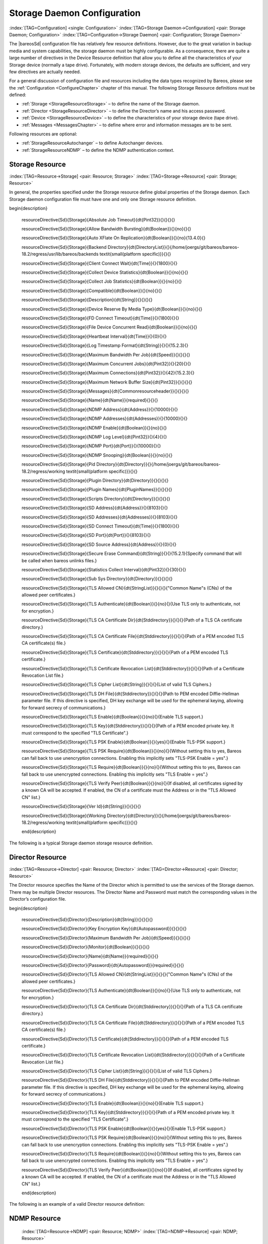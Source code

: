 .. ATTENTION do not edit this file manually.
   It was automatically converted from the corresponding .tex file

.. _StoredConfChapter:

Storage Daemon Configuration
============================

:index:`[TAG=Configuration] <single: Configuration>` :index:`[TAG=Storage Daemon->Configuration] <pair: Storage Daemon; Configuration>` :index:`[TAG=Configuration->Storage Daemon] <pair: Configuration; Storage Daemon>`

The |bareosSd| configuration file has relatively few resource definitions. However, due to the great variation in backup media and system capabilities, the storage daemon must be highly configurable. As a consequence, there are quite a large number of directives in the Device Resource definition that allow you to define all the characteristics of your Storage device (normally a tape drive). Fortunately, with modern storage devices, the defaults are sufficient, and very few directives
are actually needed.

For a general discussion of configuration file and resources including the data types recognized by Bareos, please see the :ref:`Configuration <ConfigureChapter>` chapter of this manual. The following Storage Resource definitions must be defined:

-  :ref:`Storage <StorageResourceStorage>` – to define the name of the Storage daemon.

-  :ref:`Director <StorageResourceDirector>` – to define the Director’s name and his access password.

-  :ref:`Device <StorageResourceDevice>` – to define the characteristics of your storage device (tape drive).

-  :ref:`Messages <MessagesChapter>` – to define where error and information messages are to be sent.

Following resources are optional:

-  :ref:`StorageResourceAutochanger` – to define Autochanger devices.

-  :ref:`StorageResourceNDMP` – to define the NDMP authentication context.

.. _StorageResourceStorage:

Storage Resource
----------------

:index:`[TAG=Resource->Storage] <pair: Resource; Storage>` :index:`[TAG=Storage->Resource] <pair: Storage; Resource>`

In general, the properties specified under the Storage resource define global properties of the Storage daemon. Each Storage daemon configuration file must have one and only one Storage resource definition.

============================================================================================================================ ============================================================================================================================ ============================================================================================================================ ============================================================================================================================
:strong:`:strong:`configuration directive name                                                    ``  :strong:`:strong:`type of data                                                                    ``  :strong:`:strong:`default value                                                                   ``  :strong:`:strong:`remark                                                                          `` 
============================================================================================================================ ============================================================================================================================ ============================================================================================================================ ============================================================================================================================
.. raw:: latex                                                                                                               = :strong:`Pint32`                                                                                                                                                                                                                               
                                                                                                                                                                                                                                                                                                                                                                                      
   \csgdef{resourceDirectiveDefinedSdStorageAbsolute Job Timeout}{yes}                                                                                                                                                                                                                                                                                                                
                                                                                                                                                                                                                                                                                                                                                                                      
:config:option:`sd/storage/AbsoluteJobTimeout`\                                                                                                                                                                                                                                                                                                                
.. raw:: latex                                                                                                               = :strong:`Boolean`                                                                                                  no                                                                                                                          
                                                                                                                                                                                                                                                                                                                                                                                      
   \csgdef{resourceDirectiveDefinedSdStorageAllow Bandwidth Bursting}{yes}                                                                                                                                                                                                                                                                                                            
                                                                                                                                                                                                                                                                                                                                                                                      
:config:option:`sd/storage/AllowBandwidthBursting`\                                                                                                                                                                                                                                                                                                            
.. raw:: latex                                                                                                               = :strong:`Boolean`                                                                                                  no                                                                                                                          
                                                                                                                                                                                                                                                                                                                                                                                      
   \csgdef{resourceDirectiveDefinedSdStorageAuto XFlate On Replication}{yes}                                                                                                                                                                                                                                                                                                          
                                                                                                                                                                                                                                                                                                                                                                                      
:config:option:`sd/storage/AutoXflateOnReplication`\                                                                                                                                                                                                                                                                                                          
.. raw:: latex                                                                                                               = :strong:`DirectoryList`                                                                                            /home/joergs/git/bareos/bareos-18.2/regress/usr/lib/bareos/backends *(platform specific)*                
                                                                                                                                                                                                                                                                                                                                                                                      
   \csgdef{resourceDirectiveDefinedSdStorageBackend Directory}{yes}                                                                                                                                                                                                                                                                                                                   
                                                                                                                                                                                                                                                                                                                                                                                      
:config:option:`sd/storage/BackendDirectory`\                                                                                                                                                                                                                                                                                                                   
.. raw:: latex                                                                                                               = :strong:`Time`                                                                                                     1800                                                                                                                        
                                                                                                                                                                                                                                                                                                                                                                                      
   \csgdef{resourceDirectiveDefinedSdStorageClient Connect Wait}{yes}                                                                                                                                                                                                                                                                                                                 
                                                                                                                                                                                                                                                                                                                                                                                      
:config:option:`sd/storage/ClientConnectWait`\                                                                                                                                                                                                                                                                                                                 
.. raw:: latex                                                                                                               = :strong:`Boolean`                                                                                                  no                                                                                                                          
                                                                                                                                                                                                                                                                                                                                                                                      
   \csgdef{resourceDirectiveDefinedSdStorageCollect Device Statistics}{yes}                                                                                                                                                                                                                                                                                                           
                                                                                                                                                                                                                                                                                                                                                                                      
:config:option:`sd/storage/CollectDeviceStatistics`\                                                                                                                                                                                                                                                                                                           
.. raw:: latex                                                                                                               = :strong:`Boolean`                                                                                                  no                                                                                                                          
                                                                                                                                                                                                                                                                                                                                                                                      
   \csgdef{resourceDirectiveDefinedSdStorageCollect Job Statistics}{yes}                                                                                                                                                                                                                                                                                                              
                                                                                                                                                                                                                                                                                                                                                                                      
:config:option:`sd/storage/CollectJobStatistics`\                                                                                                                                                                                                                                                                                                              
.. raw:: latex                                                                                                               = :strong:`Boolean`                                                                                                  no                                                                                                                          
                                                                                                                                                                                                                                                                                                                                                                                      
   \csgdef{resourceDirectiveDefinedSdStorageCompatible}{yes}                                                                                                                                                                                                                                                                                                                          
                                                                                                                                                                                                                                                                                                                                                                                      
:config:option:`sd/storage/Compatible`\                                                                                                                                                                                                                                                                                                                          
.. raw:: latex                                                                                                               = :strong:`String`                                                                                                                                                                                                                               
                                                                                                                                                                                                                                                                                                                                                                                      
   \csgdef{resourceDirectiveDefinedSdStorageDescription}{yes}                                                                                                                                                                                                                                                                                                                         
                                                                                                                                                                                                                                                                                                                                                                                      
:config:option:`sd/storage/Description`\                                                                                                                                                                                                                                                                                                                         
.. raw:: latex                                                                                                               = :strong:`Boolean`                                                                                                  no                                                                                                                          
                                                                                                                                                                                                                                                                                                                                                                                      
   \csgdef{resourceDirectiveDefinedSdStorageDevice Reserve By Media Type}{yes}                                                                                                                                                                                                                                                                                                        
                                                                                                                                                                                                                                                                                                                                                                                      
:config:option:`sd/storage/DeviceReserveByMediaType`\                                                                                                                                                                                                                                                                                                        
.. raw:: latex                                                                                                               = :strong:`Time`                                                                                                     1800                                                                                                                        
                                                                                                                                                                                                                                                                                                                                                                                      
   \csgdef{resourceDirectiveDefinedSdStorageFD Connect Timeout}{yes}                                                                                                                                                                                                                                                                                                                  
                                                                                                                                                                                                                                                                                                                                                                                      
:config:option:`sd/storage/FdConnectTimeout`\                                                                                                                                                                                                                                                                                                                  
.. raw:: latex                                                                                                               = :strong:`Boolean`                                                                                                  no                                                                                                                          
                                                                                                                                                                                                                                                                                                                                                                                      
   \csgdef{resourceDirectiveDefinedSdStorageFile Device Concurrent Read}{yes}                                                                                                                                                                                                                                                                                                         
                                                                                                                                                                                                                                                                                                                                                                                      
:config:option:`sd/storage/FileDeviceConcurrentRead`\                                                                                                                                                                                                                                                                                                         
.. raw:: latex                                                                                                               = :strong:`Time`                                                                                                     0                                                                                                                           
                                                                                                                                                                                                                                                                                                                                                                                      
   \csgdef{resourceDirectiveDefinedSdStorageHeartbeat Interval}{yes}                                                                                                                                                                                                                                                                                                                  
                                                                                                                                                                                                                                                                                                                                                                                      
:config:option:`sd/storage/HeartbeatInterval`\                                                                                                                                                                                                                                                                                                                  
.. raw:: latex                                                                                                               = :strong:`String`                                                                                                                                                                                                                               
                                                                                                                                                                                                                                                                                                                                                                                      
   \csgdef{resourceDirectiveDefinedSdStorageLog Timestamp Format}{yes}                                                                                                                                                                                                                                                                                                                
                                                                                                                                                                                                                                                                                                                                                                                      
:config:option:`sd/storage/LogTimestampFormat`\                                                                                                                                                                                                                                                                                                                
.. raw:: latex                                                                                                               = :strong:`Speed`                                                                                                                                                                                                                                
                                                                                                                                                                                                                                                                                                                                                                                      
   \csgdef{resourceDirectiveDefinedSdStorageMaximum Bandwidth Per Job}{yes}                                                                                                                                                                                                                                                                                                           
                                                                                                                                                                                                                                                                                                                                                                                      
:config:option:`sd/storage/MaximumBandwidthPerJob`\                                                                                                                                                                                                                                                                                                           
.. raw:: latex                                                                                                               = :strong:`Pint32`                                                                                                   20                                                                                                                          
                                                                                                                                                                                                                                                                                                                                                                                      
   \csgdef{resourceDirectiveDefinedSdStorageMaximum Concurrent Jobs}{yes}                                                                                                                                                                                                                                                                                                             
                                                                                                                                                                                                                                                                                                                                                                                      
:config:option:`sd/storage/MaximumConcurrentJobs`\                                                                                                                                                                                                                                                                                                             
.. raw:: latex                                                                                                               = :strong:`Pint32`                                                                                                   42                                                                                                                          
                                                                                                                                                                                                                                                                                                                                                                                      
   \csgdef{resourceDirectiveDefinedSdStorageMaximum Connections}{yes}                                                                                                                                                                                                                                                                                                                 
                                                                                                                                                                                                                                                                                                                                                                                      
:config:option:`sd/storage/MaximumConnections`\                                                                                                                                                                                                                                                                                                                 
.. raw:: latex                                                                                                               = :strong:`Pint32`                                                                                                                                                                                                                               
                                                                                                                                                                                                                                                                                                                                                                                      
   \csgdef{resourceDirectiveDefinedSdStorageMaximum Network Buffer Size}{yes}                                                                                                                                                                                                                                                                                                         
                                                                                                                                                                                                                                                                                                                                                                                      
:config:option:`sd/storage/MaximumNetworkBufferSize`\                                                                                                                                                                                                                                                                                                         
.. raw:: latex                                                                                                               = :strong:`Commonresourceheader`                                                                                                                                                                                                                 
                                                                                                                                                                                                                                                                                                                                                                                      
   \csgdef{resourceDirectiveDefinedSdStorageMessages}{yes}                                                                                                                                                                                                                                                                                                                            
                                                                                                                                                                                                                                                                                                                                                                                      
:config:option:`sd/storage/Messages`\                                                                                                                                                                                                                                                                                                                            
.. raw:: latex                                                                                                               **= :strong:`Name`**                                                                                                                                                                                                                              **required**
                                                                                                                                                                                                                                                                                                                                                                                      
   \csgdef{resourceDirectiveDefinedSdStorageName}{yes}                                                                                                                                                                                                                                                                                                                                
                                                                                                                                                                                                                                                                                                                                                                                      
**:config:option:`sd/storage/Name`\ **                                                                                                                                                                                                                                                                                                                           
.. raw:: latex                                                                                                               = :strong:`Address`                                                                                                  10000                                                                                                                       
                                                                                                                                                                                                                                                                                                                                                                                      
   \csgdef{resourceDirectiveDefinedSdStorageNDMP Address}{yes}                                                                                                                                                                                                                                                                                                                        
                                                                                                                                                                                                                                                                                                                                                                                      
:config:option:`sd/storage/NdmpAddress`\                                                                                                                                                                                                                                                                                                                        
.. raw:: latex                                                                                                               = :strong:`Addresses`                                                                                                10000                                                                                                                       
                                                                                                                                                                                                                                                                                                                                                                                      
   \csgdef{resourceDirectiveDefinedSdStorageNDMP Addresses}{yes}                                                                                                                                                                                                                                                                                                                      
                                                                                                                                                                                                                                                                                                                                                                                      
:config:option:`sd/storage/NdmpAddresses`\                                                                                                                                                                                                                                                                                                                      
.. raw:: latex                                                                                                               = :strong:`Boolean`                                                                                                  no                                                                                                                          
                                                                                                                                                                                                                                                                                                                                                                                      
   \csgdef{resourceDirectiveDefinedSdStorageNDMP Enable}{yes}                                                                                                                                                                                                                                                                                                                         
                                                                                                                                                                                                                                                                                                                                                                                      
:config:option:`sd/storage/NdmpEnable`\                                                                                                                                                                                                                                                                                                                         
.. raw:: latex                                                                                                               = :strong:`Pint32`                                                                                                   4                                                                                                                           
                                                                                                                                                                                                                                                                                                                                                                                      
   \csgdef{resourceDirectiveDefinedSdStorageNDMP Log Level}{yes}                                                                                                                                                                                                                                                                                                                      
                                                                                                                                                                                                                                                                                                                                                                                      
:config:option:`sd/storage/NdmpLogLevel`\                                                                                                                                                                                                                                                                                                                      
.. raw:: latex                                                                                                               = :strong:`Port`                                                                                                     10000                                                                                                                       
                                                                                                                                                                                                                                                                                                                                                                                      
   \csgdef{resourceDirectiveDefinedSdStorageNDMP Port}{yes}                                                                                                                                                                                                                                                                                                                           
                                                                                                                                                                                                                                                                                                                                                                                      
:config:option:`sd/storage/NdmpPort`\                                                                                                                                                                                                                                                                                                                           
.. raw:: latex                                                                                                               = :strong:`Boolean`                                                                                                  no                                                                                                                          
                                                                                                                                                                                                                                                                                                                                                                                      
   \csgdef{resourceDirectiveDefinedSdStorageNDMP Snooping}{yes}                                                                                                                                                                                                                                                                                                                       
                                                                                                                                                                                                                                                                                                                                                                                      
:config:option:`sd/storage/NdmpSnooping`\                                                                                                                                                                                                                                                                                                                       
.. raw:: latex                                                                                                               = :strong:`Directory`                                                                                                /home/joergs/git/bareos/bareos-18.2/regress/working *(platform specific)*                                
                                                                                                                                                                                                                                                                                                                                                                                      
   \csgdef{resourceDirectiveDefinedSdStoragePid Directory}{yes}                                                                                                                                                                                                                                                                                                                       
                                                                                                                                                                                                                                                                                                                                                                                      
:config:option:`sd/storage/PidDirectory`\                                                                                                                                                                                                                                                                                                                       
.. raw:: latex                                                                                                               = :strong:`Directory`                                                                                                                                                                                                                            
                                                                                                                                                                                                                                                                                                                                                                                      
   \csgdef{resourceDirectiveDefinedSdStoragePlugin Directory}{yes}                                                                                                                                                                                                                                                                                                                    
                                                                                                                                                                                                                                                                                                                                                                                      
:config:option:`sd/storage/PluginDirectory`\                                                                                                                                                                                                                                                                                                                    
.. raw:: latex                                                                                                               = :strong:`PluginNames`                                                                                                                                                                                                                          
                                                                                                                                                                                                                                                                                                                                                                                      
   \csgdef{resourceDirectiveDefinedSdStoragePlugin Names}{yes}                                                                                                                                                                                                                                                                                                                        
                                                                                                                                                                                                                                                                                                                                                                                      
:config:option:`sd/storage/PluginNames`\                                                                                                                                                                                                                                                                                                                        
.. raw:: latex                                                                                                               = :strong:`Directory`                                                                                                                                                                                                                            
                                                                                                                                                                                                                                                                                                                                                                                      
   \csgdef{resourceDirectiveDefinedSdStorageScripts Directory}{yes}                                                                                                                                                                                                                                                                                                                   
                                                                                                                                                                                                                                                                                                                                                                                      
:config:option:`sd/storage/ScriptsDirectory`\                                                                                                                                                                                                                                                                                                                   
.. raw:: latex                                                                                                               = :strong:`Address`                                                                                                  8103                                                                                                                        
                                                                                                                                                                                                                                                                                                                                                                                      
   \csgdef{resourceDirectiveDefinedSdStorageSD Address}{yes}                                                                                                                                                                                                                                                                                                                          
                                                                                                                                                                                                                                                                                                                                                                                      
:config:option:`sd/storage/SdAddress`\                                                                                                                                                                                                                                                                                                                          
.. raw:: latex                                                                                                               = :strong:`Addresses`                                                                                                8103                                                                                                                        
                                                                                                                                                                                                                                                                                                                                                                                      
   \csgdef{resourceDirectiveDefinedSdStorageSD Addresses}{yes}                                                                                                                                                                                                                                                                                                                        
                                                                                                                                                                                                                                                                                                                                                                                      
:config:option:`sd/storage/SdAddresses`\                                                                                                                                                                                                                                                                                                                        
.. raw:: latex                                                                                                               = :strong:`Time`                                                                                                     1800                                                                                                                        
                                                                                                                                                                                                                                                                                                                                                                                      
   \csgdef{resourceDirectiveDefinedSdStorageSD Connect Timeout}{yes}                                                                                                                                                                                                                                                                                                                  
                                                                                                                                                                                                                                                                                                                                                                                      
:config:option:`sd/storage/SdConnectTimeout`\                                                                                                                                                                                                                                                                                                                  
.. raw:: latex                                                                                                               = :strong:`Port`                                                                                                     8103                                                                                                                        
                                                                                                                                                                                                                                                                                                                                                                                      
   \csgdef{resourceDirectiveDefinedSdStorageSD Port}{yes}                                                                                                                                                                                                                                                                                                                             
                                                                                                                                                                                                                                                                                                                                                                                      
:config:option:`sd/storage/SdPort`\                                                                                                                                                                                                                                                                                                                             
.. raw:: latex                                                                                                               = :strong:`Address`                                                                                                  0                                                                                                                           
                                                                                                                                                                                                                                                                                                                                                                                      
   \csgdef{resourceDirectiveDefinedSdStorageSD Source Address}{yes}                                                                                                                                                                                                                                                                                                                   
                                                                                                                                                                                                                                                                                                                                                                                      
:config:option:`sd/storage/SdSourceAddress`\                                                                                                                                                                                                                                                                                                                   
.. raw:: latex                                                                                                               = :strong:`String`                                                                                                                                                                                                                               
                                                                                                                                                                                                                                                                                                                                                                                      
   \csgdef{resourceDirectiveDefinedSdStorageSecure Erase Command}{yes}                                                                                                                                                                                                                                                                                                                
                                                                                                                                                                                                                                                                                                                                                                                      
:config:option:`sd/storage/SecureEraseCommand`\                                                                                                                                                                                                                                                                                                                
.. raw:: latex                                                                                                               = :strong:`Pint32`                                                                                                   30                                                                                                                          
                                                                                                                                                                                                                                                                                                                                                                                      
   \csgdef{resourceDirectiveDefinedSdStorageStatistics Collect Interval}{yes}                                                                                                                                                                                                                                                                                                         
                                                                                                                                                                                                                                                                                                                                                                                      
:config:option:`sd/storage/StatisticsCollectInterval`\                                                                                                                                                                                                                                                                                                         
.. raw:: latex                                                                                                               = :strong:`Directory`                                                                                                                                                                                                                            
                                                                                                                                                                                                                                                                                                                                                                                      
   \csgdef{resourceDirectiveDefinedSdStorageSub Sys Directory}{yes}                                                                                                                                                                                                                                                                                                                   
                                                                                                                                                                                                                                                                                                                                                                                      
:config:option:`sd/storage/SubSysDirectory`\                                                                                                                                                                                                                                                                                                                   
.. raw:: latex                                                                                                               = :strong:`StringList`                                                                                                                                                                                                                           
                                                                                                                                                                                                                                                                                                                                                                                      
   \csgdef{resourceDirectiveDefinedSdStorageTLS Allowed CN}{yes}                                                                                                                                                                                                                                                                                                                      
                                                                                                                                                                                                                                                                                                                                                                                      
:config:option:`sd/storage/TlsAllowedCn`\                                                                                                                                                                                                                                                                                                                      
.. raw:: latex                                                                                                               = :strong:`Boolean`                                                                                                  no                                                                                                                          
                                                                                                                                                                                                                                                                                                                                                                                      
   \csgdef{resourceDirectiveDefinedSdStorageTLS Authenticate}{yes}                                                                                                                                                                                                                                                                                                                    
                                                                                                                                                                                                                                                                                                                                                                                      
:config:option:`sd/storage/TlsAuthenticate`\                                                                                                                                                                                                                                                                                                                    
.. raw:: latex                                                                                                               = :strong:`Stddirectory`                                                                                                                                                                                                                         
                                                                                                                                                                                                                                                                                                                                                                                      
   \csgdef{resourceDirectiveDefinedSdStorageTLS CA Certificate Dir}{yes}                                                                                                                                                                                                                                                                                                              
                                                                                                                                                                                                                                                                                                                                                                                      
:config:option:`sd/storage/TlsCaCertificateDir`\                                                                                                                                                                                                                                                                                                              
.. raw:: latex                                                                                                               = :strong:`Stddirectory`                                                                                                                                                                                                                         
                                                                                                                                                                                                                                                                                                                                                                                      
   \csgdef{resourceDirectiveDefinedSdStorageTLS CA Certificate File}{yes}                                                                                                                                                                                                                                                                                                             
                                                                                                                                                                                                                                                                                                                                                                                      
:config:option:`sd/storage/TlsCaCertificateFile`\                                                                                                                                                                                                                                                                                                             
.. raw:: latex                                                                                                               = :strong:`Stddirectory`                                                                                                                                                                                                                         
                                                                                                                                                                                                                                                                                                                                                                                      
   \csgdef{resourceDirectiveDefinedSdStorageTLS Certificate}{yes}                                                                                                                                                                                                                                                                                                                     
                                                                                                                                                                                                                                                                                                                                                                                      
:config:option:`sd/storage/TlsCertificate`\                                                                                                                                                                                                                                                                                                                     
.. raw:: latex                                                                                                               = :strong:`Stddirectory`                                                                                                                                                                                                                         
                                                                                                                                                                                                                                                                                                                                                                                      
   \csgdef{resourceDirectiveDefinedSdStorageTLS Certificate Revocation List}{yes}                                                                                                                                                                                                                                                                                                     
                                                                                                                                                                                                                                                                                                                                                                                      
:config:option:`sd/storage/TlsCertificateRevocationList`\                                                                                                                                                                                                                                                                                                     
.. raw:: latex                                                                                                               = :strong:`String`                                                                                                                                                                                                                               
                                                                                                                                                                                                                                                                                                                                                                                      
   \csgdef{resourceDirectiveDefinedSdStorageTLS Cipher List}{yes}                                                                                                                                                                                                                                                                                                                     
                                                                                                                                                                                                                                                                                                                                                                                      
:config:option:`sd/storage/TlsCipherList`\                                                                                                                                                                                                                                                                                                                     
.. raw:: latex                                                                                                               = :strong:`Stddirectory`                                                                                                                                                                                                                         
                                                                                                                                                                                                                                                                                                                                                                                      
   \csgdef{resourceDirectiveDefinedSdStorageTLS DH File}{yes}                                                                                                                                                                                                                                                                                                                         
                                                                                                                                                                                                                                                                                                                                                                                      
:config:option:`sd/storage/TlsDhFile`\                                                                                                                                                                                                                                                                                                                         
.. raw:: latex                                                                                                               = :strong:`Boolean`                                                                                                  no                                                                                                                          
                                                                                                                                                                                                                                                                                                                                                                                      
   \csgdef{resourceDirectiveDefinedSdStorageTLS Enable}{yes}                                                                                                                                                                                                                                                                                                                          
                                                                                                                                                                                                                                                                                                                                                                                      
:config:option:`sd/storage/TlsEnable`\                                                                                                                                                                                                                                                                                                                          
.. raw:: latex                                                                                                               = :strong:`Stddirectory`                                                                                                                                                                                                                         
                                                                                                                                                                                                                                                                                                                                                                                      
   \csgdef{resourceDirectiveDefinedSdStorageTLS Key}{yes}                                                                                                                                                                                                                                                                                                                             
                                                                                                                                                                                                                                                                                                                                                                                      
:config:option:`sd/storage/TlsKey`\                                                                                                                                                                                                                                                                                                                             
.. raw:: latex                                                                                                               = :strong:`Boolean`                                                                                                  yes                                                                                                                         
                                                                                                                                                                                                                                                                                                                                                                                      
   \csgdef{resourceDirectiveDefinedSdStorageTLS PSK Enable}{yes}                                                                                                                                                                                                                                                                                                                      
                                                                                                                                                                                                                                                                                                                                                                                      
:config:option:`sd/storage/TlsPskEnable`\                                                                                                                                                                                                                                                                                                                      
.. raw:: latex                                                                                                               = :strong:`Boolean`                                                                                                  no                                                                                                                          
                                                                                                                                                                                                                                                                                                                                                                                      
   \csgdef{resourceDirectiveDefinedSdStorageTLS PSK Require}{yes}                                                                                                                                                                                                                                                                                                                     
                                                                                                                                                                                                                                                                                                                                                                                      
:config:option:`sd/storage/TlsPskRequire`\                                                                                                                                                                                                                                                                                                                     
.. raw:: latex                                                                                                               = :strong:`Boolean`                                                                                                  no                                                                                                                          
                                                                                                                                                                                                                                                                                                                                                                                      
   \csgdef{resourceDirectiveDefinedSdStorageTLS Require}{yes}                                                                                                                                                                                                                                                                                                                         
                                                                                                                                                                                                                                                                                                                                                                                      
:config:option:`sd/storage/TlsRequire`\                                                                                                                                                                                                                                                                                                                         
.. raw:: latex                                                                                                               = :strong:`Boolean`                                                                                                  no                                                                                                                          
                                                                                                                                                                                                                                                                                                                                                                                      
   \csgdef{resourceDirectiveDefinedSdStorageTLS Verify Peer}{yes}                                                                                                                                                                                                                                                                                                                     
                                                                                                                                                                                                                                                                                                                                                                                      
:config:option:`sd/storage/TlsVerifyPeer`\                                                                                                                                                                                                                                                                                                                     
.. raw:: latex                                                                                                               = :strong:`String`                                                                                                                                                                                                                               
                                                                                                                                                                                                                                                                                                                                                                                      
   \csgdef{resourceDirectiveDefinedSdStorageVer Id}{yes}                                                                                                                                                                                                                                                                                                                              
                                                                                                                                                                                                                                                                                                                                                                                      
:config:option:`sd/storage/VerId`\                                                                                                                                                                                                                                                                                                                              
.. raw:: latex                                                                                                               = :strong:`Directory`                                                                                                /home/joergs/git/bareos/bareos-18.2/regress/working *(platform specific)*                                
                                                                                                                                                                                                                                                                                                                                                                                      
   \csgdef{resourceDirectiveDefinedSdStorageWorking Directory}{yes}                                                                                                                                                                                                                                                                                                                   
                                                                                                                                                                                                                                                                                                                                                                                      
:config:option:`sd/storage/WorkingDirectory`\                                                                                                                                                                                                                                                                                                                   
============================================================================================================================ ============================================================================================================================ ============================================================================================================================ ============================================================================================================================































































































\begin{description}

   \resourceDirective{Sd}{Storage}{Absolute Job Timeout}{\dt{Pint32}}{}{}{}{}

   \resourceDirective{Sd}{Storage}{Allow Bandwidth Bursting}{\dt{Boolean}}{}{no}{}{}

   \resourceDirective{Sd}{Storage}{Auto XFlate On Replication}{\dt{Boolean}}{}{no}{13.4.0}{}

   \resourceDirective{Sd}{Storage}{Backend Directory}{\dt{DirectoryList}}{}{/home/joergs/git/bareos/bareos-18.2/regress/usr/lib/bareos/backends \textit{\small(platform specific)}}{}{}

   \resourceDirective{Sd}{Storage}{Client Connect Wait}{\dt{Time}}{}{1800}{}{}

   \resourceDirective{Sd}{Storage}{Collect Device Statistics}{\dt{Boolean}}{}{no}{}{}

   \resourceDirective{Sd}{Storage}{Collect Job Statistics}{\dt{Boolean}}{}{no}{}{}

   \resourceDirective{Sd}{Storage}{Compatible}{\dt{Boolean}}{}{no}{}{}

   \resourceDirective{Sd}{Storage}{Description}{\dt{String}}{}{}{}{}

   \resourceDirective{Sd}{Storage}{Device Reserve By Media Type}{\dt{Boolean}}{}{no}{}{}

   \resourceDirective{Sd}{Storage}{FD Connect Timeout}{\dt{Time}}{}{1800}{}{}

   \resourceDirective{Sd}{Storage}{File Device Concurrent Read}{\dt{Boolean}}{}{no}{}{}

   \resourceDirective{Sd}{Storage}{Heartbeat Interval}{\dt{Time}}{}{0}{}{}

   \resourceDirective{Sd}{Storage}{Log Timestamp Format}{\dt{String}}{}{}{15.2.3}{}

   \resourceDirective{Sd}{Storage}{Maximum Bandwidth Per Job}{\dt{Speed}}{}{}{}{}

   \resourceDirective{Sd}{Storage}{Maximum Concurrent Jobs}{\dt{Pint32}}{}{20}{}{}

   \resourceDirective{Sd}{Storage}{Maximum Connections}{\dt{Pint32}}{}{42}{15.2.3}{}

   \resourceDirective{Sd}{Storage}{Maximum Network Buffer Size}{\dt{Pint32}}{}{}{}{}

   \resourceDirective{Sd}{Storage}{Messages}{\dt{Commonresourceheader}}{}{}{}{}

   \resourceDirective{Sd}{Storage}{Name}{\dt{Name}}{required}{}{}{}

   \resourceDirective{Sd}{Storage}{NDMP Address}{\dt{Address}}{}{10000}{}{}

   \resourceDirective{Sd}{Storage}{NDMP Addresses}{\dt{Addresses}}{}{10000}{}{}

   \resourceDirective{Sd}{Storage}{NDMP Enable}{\dt{Boolean}}{}{no}{}{}

   \resourceDirective{Sd}{Storage}{NDMP Log Level}{\dt{Pint32}}{}{4}{}{}

   \resourceDirective{Sd}{Storage}{NDMP Port}{\dt{Port}}{}{10000}{}{}

   \resourceDirective{Sd}{Storage}{NDMP Snooping}{\dt{Boolean}}{}{no}{}{}

   \resourceDirective{Sd}{Storage}{Pid Directory}{\dt{Directory}}{}{/home/joergs/git/bareos/bareos-18.2/regress/working \textit{\small(platform specific)}}{}{}

   \resourceDirective{Sd}{Storage}{Plugin Directory}{\dt{Directory}}{}{}{}{}

   \resourceDirective{Sd}{Storage}{Plugin Names}{\dt{PluginNames}}{}{}{}{}

   \resourceDirective{Sd}{Storage}{Scripts Directory}{\dt{Directory}}{}{}{}{}

   \resourceDirective{Sd}{Storage}{SD Address}{\dt{Address}}{}{8103}{}{}

   \resourceDirective{Sd}{Storage}{SD Addresses}{\dt{Addresses}}{}{8103}{}{}

   \resourceDirective{Sd}{Storage}{SD Connect Timeout}{\dt{Time}}{}{1800}{}{}

   \resourceDirective{Sd}{Storage}{SD Port}{\dt{Port}}{}{8103}{}{}

   \resourceDirective{Sd}{Storage}{SD Source Address}{\dt{Address}}{}{0}{}{}

   \resourceDirective{Sd}{Storage}{Secure Erase Command}{\dt{String}}{}{}{15.2.1}{Specify command that will be called when bareos unlinks files.}

   \resourceDirective{Sd}{Storage}{Statistics Collect Interval}{\dt{Pint32}}{}{30}{}{}

   \resourceDirective{Sd}{Storage}{Sub Sys Directory}{\dt{Directory}}{}{}{}{}

   \resourceDirective{Sd}{Storage}{TLS Allowed CN}{\dt{StringList}}{}{}{}{"Common Name"s (CNs) of the allowed peer certificates.}

   \resourceDirective{Sd}{Storage}{TLS Authenticate}{\dt{Boolean}}{}{no}{}{Use TLS only to authenticate, not for encryption.}

   \resourceDirective{Sd}{Storage}{TLS CA Certificate Dir}{\dt{Stddirectory}}{}{}{}{Path of a TLS CA certificate directory.}

   \resourceDirective{Sd}{Storage}{TLS CA Certificate File}{\dt{Stddirectory}}{}{}{}{Path of a PEM encoded TLS CA certificate(s) file.}

   \resourceDirective{Sd}{Storage}{TLS Certificate}{\dt{Stddirectory}}{}{}{}{Path of a PEM encoded TLS certificate.}

   \resourceDirective{Sd}{Storage}{TLS Certificate Revocation List}{\dt{Stddirectory}}{}{}{}{Path of a Certificate Revocation List file.}

   \resourceDirective{Sd}{Storage}{TLS Cipher List}{\dt{String}}{}{}{}{List of valid TLS Ciphers.}

   \resourceDirective{Sd}{Storage}{TLS DH File}{\dt{Stddirectory}}{}{}{}{Path to PEM encoded Diffie-Hellman parameter file. If this directive is specified, DH key exchange will be used for the ephemeral keying, allowing for forward secrecy of communications.}

   \resourceDirective{Sd}{Storage}{TLS Enable}{\dt{Boolean}}{}{no}{}{Enable TLS support.}

   \resourceDirective{Sd}{Storage}{TLS Key}{\dt{Stddirectory}}{}{}{}{Path of a PEM encoded private key. It must correspond to the specified "TLS Certificate".}

   \resourceDirective{Sd}{Storage}{TLS PSK Enable}{\dt{Boolean}}{}{yes}{}{Enable TLS-PSK support.}

   \resourceDirective{Sd}{Storage}{TLS PSK Require}{\dt{Boolean}}{}{no}{}{Without setting this to yes, Bareos can fall back to use unencryption connections. Enabling this implicitly sets "TLS-PSK Enable = yes".}

   \resourceDirective{Sd}{Storage}{TLS Require}{\dt{Boolean}}{}{no}{}{Without setting this to yes, Bareos can fall back to use unencrypted connections. Enabling this implicitly sets "TLS Enable = yes".}

   \resourceDirective{Sd}{Storage}{TLS Verify Peer}{\dt{Boolean}}{}{no}{}{If disabled, all certificates signed by a known CA will be accepted. If enabled, the CN of a certificate must the Address or in the "TLS Allowed CN" list.}

   \resourceDirective{Sd}{Storage}{Ver Id}{\dt{String}}{}{}{}{}

   \resourceDirective{Sd}{Storage}{Working Directory}{\dt{Directory}}{}{/home/joergs/git/bareos/bareos-18.2/regress/working \textit{\small(platform specific)}}{}{}

   \end{description}

The following is a typical Storage daemon storage resource definition.

.. code-block:: sh
   :caption: Storage daemon storage definition

   #
   # "Global" Storage daemon configuration specifications appear
   # under the Storage resource.
   #
   Storage {
     Name = "Storage daemon"
     Address = localhost
   }

.. _StorageResourceDirector:

Director Resource
-----------------

:index:`[TAG=Resource->Director] <pair: Resource; Director>` :index:`[TAG=Director->Resource] <pair: Director; Resource>`

The Director resource specifies the Name of the Director which is permitted to use the services of the Storage daemon. There may be multiple Director resources. The Director Name and Password must match the corresponding values in the Director’s configuration file.

============================================================================================================================ ============================================================================================================================ ============================================================================================================================ ============================================================================================================================
:strong:`:strong:`configuration directive name                                                    ``  :strong:`:strong:`type of data                                                                    ``  :strong:`:strong:`default value                                                                   ``  :strong:`:strong:`remark                                                                          `` 
============================================================================================================================ ============================================================================================================================ ============================================================================================================================ ============================================================================================================================
.. raw:: latex                                                                                                               = :strong:`String`                                                                                                                                                                                                                               
                                                                                                                                                                                                                                                                                                                                                                                      
   \csgdef{resourceDirectiveDefinedSdDirectorDescription}{yes}                                                                                                                                                                                                                                                                                                                        
                                                                                                                                                                                                                                                                                                                                                                                      
:config:option:`sd/director/Description`\                                                                                                                                                                                                                                                                                                                        
.. raw:: latex                                                                                                               = :strong:`Autopassword`                                                                                                                                                                                                                         
                                                                                                                                                                                                                                                                                                                                                                                      
   \csgdef{resourceDirectiveDefinedSdDirectorKey Encryption Key}{yes}                                                                                                                                                                                                                                                                                                                 
                                                                                                                                                                                                                                                                                                                                                                                      
:config:option:`sd/director/KeyEncryptionKey`\                                                                                                                                                                                                                                                                                                                 
.. raw:: latex                                                                                                               = :strong:`Speed`                                                                                                                                                                                                                                
                                                                                                                                                                                                                                                                                                                                                                                      
   \csgdef{resourceDirectiveDefinedSdDirectorMaximum Bandwidth Per Job}{yes}                                                                                                                                                                                                                                                                                                          
                                                                                                                                                                                                                                                                                                                                                                                      
:config:option:`sd/director/MaximumBandwidthPerJob`\                                                                                                                                                                                                                                                                                                          
.. raw:: latex                                                                                                               = :strong:`Boolean`                                                                                                                                                                                                                              
                                                                                                                                                                                                                                                                                                                                                                                      
   \csgdef{resourceDirectiveDefinedSdDirectorMonitor}{yes}                                                                                                                                                                                                                                                                                                                            
                                                                                                                                                                                                                                                                                                                                                                                      
:config:option:`sd/director/Monitor`\                                                                                                                                                                                                                                                                                                                            
.. raw:: latex                                                                                                               **= :strong:`Name`**                                                                                                                                                                                                                              **required**
                                                                                                                                                                                                                                                                                                                                                                                      
   \csgdef{resourceDirectiveDefinedSdDirectorName}{yes}                                                                                                                                                                                                                                                                                                                               
                                                                                                                                                                                                                                                                                                                                                                                      
**:config:option:`sd/director/Name`\ **                                                                                                                                                                                                                                                                                                                          
.. raw:: latex                                                                                                               **= :strong:`Autopassword`**                                                                                                                                                                                                                      **required**
                                                                                                                                                                                                                                                                                                                                                                                      
   \csgdef{resourceDirectiveDefinedSdDirectorPassword}{yes}                                                                                                                                                                                                                                                                                                                           
                                                                                                                                                                                                                                                                                                                                                                                      
**:config:option:`sd/director/Password`\ **                                                                                                                                                                                                                                                                                                                      
.. raw:: latex                                                                                                               = :strong:`StringList`                                                                                                                                                                                                                           
                                                                                                                                                                                                                                                                                                                                                                                      
   \csgdef{resourceDirectiveDefinedSdDirectorTLS Allowed CN}{yes}                                                                                                                                                                                                                                                                                                                     
                                                                                                                                                                                                                                                                                                                                                                                      
:config:option:`sd/director/TlsAllowedCn`\                                                                                                                                                                                                                                                                                                                     
.. raw:: latex                                                                                                               = :strong:`Boolean`                                                                                                  no                                                                                                                          
                                                                                                                                                                                                                                                                                                                                                                                      
   \csgdef{resourceDirectiveDefinedSdDirectorTLS Authenticate}{yes}                                                                                                                                                                                                                                                                                                                   
                                                                                                                                                                                                                                                                                                                                                                                      
:config:option:`sd/director/TlsAuthenticate`\                                                                                                                                                                                                                                                                                                                   
.. raw:: latex                                                                                                               = :strong:`Stddirectory`                                                                                                                                                                                                                         
                                                                                                                                                                                                                                                                                                                                                                                      
   \csgdef{resourceDirectiveDefinedSdDirectorTLS CA Certificate Dir}{yes}                                                                                                                                                                                                                                                                                                             
                                                                                                                                                                                                                                                                                                                                                                                      
:config:option:`sd/director/TlsCaCertificateDir`\                                                                                                                                                                                                                                                                                                             
.. raw:: latex                                                                                                               = :strong:`Stddirectory`                                                                                                                                                                                                                         
                                                                                                                                                                                                                                                                                                                                                                                      
   \csgdef{resourceDirectiveDefinedSdDirectorTLS CA Certificate File}{yes}                                                                                                                                                                                                                                                                                                            
                                                                                                                                                                                                                                                                                                                                                                                      
:config:option:`sd/director/TlsCaCertificateFile`\                                                                                                                                                                                                                                                                                                            
.. raw:: latex                                                                                                               = :strong:`Stddirectory`                                                                                                                                                                                                                         
                                                                                                                                                                                                                                                                                                                                                                                      
   \csgdef{resourceDirectiveDefinedSdDirectorTLS Certificate}{yes}                                                                                                                                                                                                                                                                                                                    
                                                                                                                                                                                                                                                                                                                                                                                      
:config:option:`sd/director/TlsCertificate`\                                                                                                                                                                                                                                                                                                                    
.. raw:: latex                                                                                                               = :strong:`Stddirectory`                                                                                                                                                                                                                         
                                                                                                                                                                                                                                                                                                                                                                                      
   \csgdef{resourceDirectiveDefinedSdDirectorTLS Certificate Revocation List}{yes}                                                                                                                                                                                                                                                                                                    
                                                                                                                                                                                                                                                                                                                                                                                      
:config:option:`sd/director/TlsCertificateRevocationList`\                                                                                                                                                                                                                                                                                                    
.. raw:: latex                                                                                                               = :strong:`String`                                                                                                                                                                                                                               
                                                                                                                                                                                                                                                                                                                                                                                      
   \csgdef{resourceDirectiveDefinedSdDirectorTLS Cipher List}{yes}                                                                                                                                                                                                                                                                                                                    
                                                                                                                                                                                                                                                                                                                                                                                      
:config:option:`sd/director/TlsCipherList`\                                                                                                                                                                                                                                                                                                                    
.. raw:: latex                                                                                                               = :strong:`Stddirectory`                                                                                                                                                                                                                         
                                                                                                                                                                                                                                                                                                                                                                                      
   \csgdef{resourceDirectiveDefinedSdDirectorTLS DH File}{yes}                                                                                                                                                                                                                                                                                                                        
                                                                                                                                                                                                                                                                                                                                                                                      
:config:option:`sd/director/TlsDhFile`\                                                                                                                                                                                                                                                                                                                        
.. raw:: latex                                                                                                               = :strong:`Boolean`                                                                                                  no                                                                                                                          
                                                                                                                                                                                                                                                                                                                                                                                      
   \csgdef{resourceDirectiveDefinedSdDirectorTLS Enable}{yes}                                                                                                                                                                                                                                                                                                                         
                                                                                                                                                                                                                                                                                                                                                                                      
:config:option:`sd/director/TlsEnable`\                                                                                                                                                                                                                                                                                                                         
.. raw:: latex                                                                                                               = :strong:`Stddirectory`                                                                                                                                                                                                                         
                                                                                                                                                                                                                                                                                                                                                                                      
   \csgdef{resourceDirectiveDefinedSdDirectorTLS Key}{yes}                                                                                                                                                                                                                                                                                                                            
                                                                                                                                                                                                                                                                                                                                                                                      
:config:option:`sd/director/TlsKey`\                                                                                                                                                                                                                                                                                                                            
.. raw:: latex                                                                                                               = :strong:`Boolean`                                                                                                  yes                                                                                                                         
                                                                                                                                                                                                                                                                                                                                                                                      
   \csgdef{resourceDirectiveDefinedSdDirectorTLS PSK Enable}{yes}                                                                                                                                                                                                                                                                                                                     
                                                                                                                                                                                                                                                                                                                                                                                      
:config:option:`sd/director/TlsPskEnable`\                                                                                                                                                                                                                                                                                                                     
.. raw:: latex                                                                                                               = :strong:`Boolean`                                                                                                  no                                                                                                                          
                                                                                                                                                                                                                                                                                                                                                                                      
   \csgdef{resourceDirectiveDefinedSdDirectorTLS PSK Require}{yes}                                                                                                                                                                                                                                                                                                                    
                                                                                                                                                                                                                                                                                                                                                                                      
:config:option:`sd/director/TlsPskRequire`\                                                                                                                                                                                                                                                                                                                    
.. raw:: latex                                                                                                               = :strong:`Boolean`                                                                                                  no                                                                                                                          
                                                                                                                                                                                                                                                                                                                                                                                      
   \csgdef{resourceDirectiveDefinedSdDirectorTLS Require}{yes}                                                                                                                                                                                                                                                                                                                        
                                                                                                                                                                                                                                                                                                                                                                                      
:config:option:`sd/director/TlsRequire`\                                                                                                                                                                                                                                                                                                                        
.. raw:: latex                                                                                                               = :strong:`Boolean`                                                                                                  no                                                                                                                          
                                                                                                                                                                                                                                                                                                                                                                                      
   \csgdef{resourceDirectiveDefinedSdDirectorTLS Verify Peer}{yes}                                                                                                                                                                                                                                                                                                                    
                                                                                                                                                                                                                                                                                                                                                                                      
:config:option:`sd/director/TlsVerifyPeer`\                                                                                                                                                                                                                                                                                                                    
============================================================================================================================ ============================================================================================================================ ============================================================================================================================ ============================================================================================================================



































\begin{description}

   \resourceDirective{Sd}{Director}{Description}{\dt{String}}{}{}{}{}

   \resourceDirective{Sd}{Director}{Key Encryption Key}{\dt{Autopassword}}{}{}{}{}

   \resourceDirective{Sd}{Director}{Maximum Bandwidth Per Job}{\dt{Speed}}{}{}{}{}

   \resourceDirective{Sd}{Director}{Monitor}{\dt{Boolean}}{}{}{}{}

   \resourceDirective{Sd}{Director}{Name}{\dt{Name}}{required}{}{}{}

   \resourceDirective{Sd}{Director}{Password}{\dt{Autopassword}}{required}{}{}{}

   \resourceDirective{Sd}{Director}{TLS Allowed CN}{\dt{StringList}}{}{}{}{"Common Name"s (CNs) of the allowed peer certificates.}

   \resourceDirective{Sd}{Director}{TLS Authenticate}{\dt{Boolean}}{}{no}{}{Use TLS only to authenticate, not for encryption.}

   \resourceDirective{Sd}{Director}{TLS CA Certificate Dir}{\dt{Stddirectory}}{}{}{}{Path of a TLS CA certificate directory.}

   \resourceDirective{Sd}{Director}{TLS CA Certificate File}{\dt{Stddirectory}}{}{}{}{Path of a PEM encoded TLS CA certificate(s) file.}

   \resourceDirective{Sd}{Director}{TLS Certificate}{\dt{Stddirectory}}{}{}{}{Path of a PEM encoded TLS certificate.}

   \resourceDirective{Sd}{Director}{TLS Certificate Revocation List}{\dt{Stddirectory}}{}{}{}{Path of a Certificate Revocation List file.}

   \resourceDirective{Sd}{Director}{TLS Cipher List}{\dt{String}}{}{}{}{List of valid TLS Ciphers.}

   \resourceDirective{Sd}{Director}{TLS DH File}{\dt{Stddirectory}}{}{}{}{Path to PEM encoded Diffie-Hellman parameter file. If this directive is specified, DH key exchange will be used for the ephemeral keying, allowing for forward secrecy of communications.}

   \resourceDirective{Sd}{Director}{TLS Enable}{\dt{Boolean}}{}{no}{}{Enable TLS support.}

   \resourceDirective{Sd}{Director}{TLS Key}{\dt{Stddirectory}}{}{}{}{Path of a PEM encoded private key. It must correspond to the specified "TLS Certificate".}

   \resourceDirective{Sd}{Director}{TLS PSK Enable}{\dt{Boolean}}{}{yes}{}{Enable TLS-PSK support.}

   \resourceDirective{Sd}{Director}{TLS PSK Require}{\dt{Boolean}}{}{no}{}{Without setting this to yes, Bareos can fall back to use unencryption connections. Enabling this implicitly sets "TLS-PSK Enable = yes".}

   \resourceDirective{Sd}{Director}{TLS Require}{\dt{Boolean}}{}{no}{}{Without setting this to yes, Bareos can fall back to use unencrypted connections. Enabling this implicitly sets "TLS Enable = yes".}

   \resourceDirective{Sd}{Director}{TLS Verify Peer}{\dt{Boolean}}{}{no}{}{If disabled, all certificates signed by a known CA will be accepted. If enabled, the CN of a certificate must the Address or in the "TLS Allowed CN" list.}

   \end{description}

The following is an example of a valid Director resource definition:

.. code-block:: sh
   :caption: Storage daemon Director definition

   Director {
     Name = MainDirector
     Password = my\_secret\_password
   }

.. _NDMPResource:

NDMP Resource
-------------



.. _StorageResourceNDMP:

 :index:`[TAG=Resource->NDMP] <pair: Resource; NDMP>` :index:`[TAG=NDMP->Resource] <pair: NDMP; Resource>`

The NDMP Resource specifies the authentication details of each NDMP client. There may be multiple NDMP resources for a single Storage daemon. In general, the properties specified within the NDMP resource are specific to one client.

============================================================================================================================ ============================================================================================================================ ============================================================================================================================ ============================================================================================================================
:strong:`:strong:`configuration directive name                                                    ``  :strong:`:strong:`type of data                                                                    ``  :strong:`:strong:`default value                                                                   ``  :strong:`:strong:`remark                                                                          `` 
============================================================================================================================ ============================================================================================================================ ============================================================================================================================ ============================================================================================================================
.. raw:: latex                                                                                                               = :strong:`AuthType`                                                                                                 None                                                                                                                        
                                                                                                                                                                                                                                                                                                                                                                                      
   \csgdef{resourceDirectiveDefinedSdNdmpAuth Type}{yes}                                                                                                                                                                                                                                                                                                                              
                                                                                                                                                                                                                                                                                                                                                                                      
:config:option:`sd/ndmp/AuthType`\                                                                                                                                                                                                                                                                                                                              
.. raw:: latex                                                                                                               = :strong:`String`                                                                                                                                                                                                                               
                                                                                                                                                                                                                                                                                                                                                                                      
   \csgdef{resourceDirectiveDefinedSdNdmpDescription}{yes}                                                                                                                                                                                                                                                                                                                            
                                                                                                                                                                                                                                                                                                                                                                                      
:config:option:`sd/ndmp/Description`\                                                                                                                                                                                                                                                                                                                            
.. raw:: latex                                                                                                               = :strong:`Pint32`                                                                                                   4                                                                                                                           
                                                                                                                                                                                                                                                                                                                                                                                      
   \csgdef{resourceDirectiveDefinedSdNdmpLog Level}{yes}                                                                                                                                                                                                                                                                                                                              
                                                                                                                                                                                                                                                                                                                                                                                      
:config:option:`sd/ndmp/LogLevel`\                                                                                                                                                                                                                                                                                                                              
.. raw:: latex                                                                                                               **= :strong:`Name`**                                                                                                                                                                                                                              **required**
                                                                                                                                                                                                                                                                                                                                                                                      
   \csgdef{resourceDirectiveDefinedSdNdmpName}{yes}                                                                                                                                                                                                                                                                                                                                   
                                                                                                                                                                                                                                                                                                                                                                                      
**:config:option:`sd/ndmp/Name`\ **                                                                                                                                                                                                                                                                                                                              
.. raw:: latex                                                                                                               **= :strong:`Autopassword`**                                                                                                                                                                                                                      **required**
                                                                                                                                                                                                                                                                                                                                                                                      
   \csgdef{resourceDirectiveDefinedSdNdmpPassword}{yes}                                                                                                                                                                                                                                                                                                                               
                                                                                                                                                                                                                                                                                                                                                                                      
**:config:option:`sd/ndmp/Password`\ **                                                                                                                                                                                                                                                                                                                          
.. raw:: latex                                                                                                               **= :strong:`String`**                                                                                                                                                                                                                            **required**
                                                                                                                                                                                                                                                                                                                                                                                      
   \csgdef{resourceDirectiveDefinedSdNdmpUsername}{yes}                                                                                                                                                                                                                                                                                                                               
                                                                                                                                                                                                                                                                                                                                                                                      
**:config:option:`sd/ndmp/Username`\ **                                                                                                                                                                                                                                                                                                                          
============================================================================================================================ ============================================================================================================================ ============================================================================================================================ ============================================================================================================================













\begin{description}

   \resourceDirective{Sd}{Ndmp}{Auth Type}{\dt{AuthType}}{}{None}{}{}

   \resourceDirective{Sd}{Ndmp}{Description}{\dt{String}}{}{}{}{}

   \resourceDirective{Sd}{Ndmp}{Log Level}{\dt{Pint32}}{}{4}{}{}

   \resourceDirective{Sd}{Ndmp}{Name}{\dt{Name}}{required}{}{}{}

   \resourceDirective{Sd}{Ndmp}{Password}{\dt{Autopassword}}{required}{}{}{}

   \resourceDirective{Sd}{Ndmp}{Username}{\dt{String}}{required}{}{}{}

   \end{description}

.. _StorageResourceDevice:

Device Resource
---------------

:index:`[TAG=Resource->Device] <pair: Resource; Device>` :index:`[TAG=Device->Resource] <pair: Device; Resource>`

The Device Resource specifies the details of each device (normally a tape drive) that can be used by the Storage daemon. There may be multiple Device resources for a single Storage daemon. In general, the properties specified within the Device resource are specific to the Device.

============================================================================================================================ ============================================================================================================================ ============================================================================================================================ ============================================================================================================================
:strong:`:strong:`configuration directive name                                                    ``  :strong:`:strong:`type of data                                                                    ``  :strong:`:strong:`default value                                                                   ``  :strong:`:strong:`remark                                                                          `` 
============================================================================================================================ ============================================================================================================================ ============================================================================================================================ ============================================================================================================================
.. raw:: latex                                                                                                               = :strong:`Strname`                                                                                                                                                                                                                              
                                                                                                                                                                                                                                                                                                                                                                                      
   \csgdef{resourceDirectiveDefinedSdDeviceAlert Command}{yes}                                                                                                                                                                                                                                                                                                                        
                                                                                                                                                                                                                                                                                                                                                                                      
:config:option:`sd/device/AlertCommand`\                                                                                                                                                                                                                                                                                                                        
.. raw:: latex                                                                                                               = :strong:`Bit`                                                                                                      yes                                                                                                                         
                                                                                                                                                                                                                                                                                                                                                                                      
   \csgdef{resourceDirectiveDefinedSdDeviceAlways Open}{yes}                                                                                                                                                                                                                                                                                                                          
                                                                                                                                                                                                                                                                                                                                                                                      
:config:option:`sd/device/AlwaysOpen`\                                                                                                                                                                                                                                                                                                                          
.. raw:: latex                                                                                                               **= :strong:`Strname`**                                                                                                                                                                                                                           **required**
                                                                                                                                                                                                                                                                                                                                                                                      
   \csgdef{resourceDirectiveDefinedSdDeviceArchive Device}{yes}                                                                                                                                                                                                                                                                                                                       
                                                                                                                                                                                                                                                                                                                                                                                      
**:config:option:`sd/device/ArchiveDevice`\ **                                                                                                                                                                                                                                                                                                                  
.. raw:: latex                                                                                                               = :strong:`IoDirection`                                                                                                                                                                                                                          
                                                                                                                                                                                                                                                                                                                                                                                      
   \csgdef{resourceDirectiveDefinedSdDeviceAuto Deflate}{yes}                                                                                                                                                                                                                                                                                                                         
                                                                                                                                                                                                                                                                                                                                                                                      
:config:option:`sd/device/AutoDeflate`\                                                                                                                                                                                                                                                                                                                         
.. raw:: latex                                                                                                               = :strong:`CompressionAlgorithm`                                                                                                                                                                                                                 
                                                                                                                                                                                                                                                                                                                                                                                      
   \csgdef{resourceDirectiveDefinedSdDeviceAuto Deflate Algorithm}{yes}                                                                                                                                                                                                                                                                                                               
                                                                                                                                                                                                                                                                                                                                                                                      
:config:option:`sd/device/AutoDeflateAlgorithm`\                                                                                                                                                                                                                                                                                                               
.. raw:: latex                                                                                                               = :strong:`Pint16`                                                                                                   6                                                                                                                           
                                                                                                                                                                                                                                                                                                                                                                                      
   \csgdef{resourceDirectiveDefinedSdDeviceAuto Deflate Level}{yes}                                                                                                                                                                                                                                                                                                                   
                                                                                                                                                                                                                                                                                                                                                                                      
:config:option:`sd/device/AutoDeflateLevel`\                                                                                                                                                                                                                                                                                                                   
.. raw:: latex                                                                                                               = :strong:`IoDirection`                                                                                                                                                                                                                          
                                                                                                                                                                                                                                                                                                                                                                                      
   \csgdef{resourceDirectiveDefinedSdDeviceAuto Inflate}{yes}                                                                                                                                                                                                                                                                                                                         
                                                                                                                                                                                                                                                                                                                                                                                      
:config:option:`sd/device/AutoInflate`\                                                                                                                                                                                                                                                                                                                         
.. raw:: latex                                                                                                               = :strong:`Boolean`                                                                                                  yes                                                                                                                         
                                                                                                                                                                                                                                                                                                                                                                                      
   \csgdef{resourceDirectiveDefinedSdDeviceAuto Select}{yes}                                                                                                                                                                                                                                                                                                                          
                                                                                                                                                                                                                                                                                                                                                                                      
:config:option:`sd/device/AutoSelect`\                                                                                                                                                                                                                                                                                                                          
.. raw:: latex                                                                                                               = :strong:`Bit`                                                                                                      no                                                                                                                          
                                                                                                                                                                                                                                                                                                                                                                                      
   \csgdef{resourceDirectiveDefinedSdDeviceAutochanger}{yes}                                                                                                                                                                                                                                                                                                                          
                                                                                                                                                                                                                                                                                                                                                                                      
:config:option:`sd/device/Autochanger`\                                                                                                                                                                                                                                                                                                                          
.. raw:: latex                                                                                                               = :strong:`Bit`                                                                                                      no                                                                                                                          
                                                                                                                                                                                                                                                                                                                                                                                      
   \csgdef{resourceDirectiveDefinedSdDeviceAutomatic Mount}{yes}                                                                                                                                                                                                                                                                                                                      
                                                                                                                                                                                                                                                                                                                                                                                      
:config:option:`sd/device/AutomaticMount`\                                                                                                                                                                                                                                                                                                                      
.. raw:: latex                                                                                                               = :strong:`Bit`                                                                                                      yes                                                                                                                         
                                                                                                                                                                                                                                                                                                                                                                                      
   \csgdef{resourceDirectiveDefinedSdDeviceBackward Space File}{yes}                                                                                                                                                                                                                                                                                                                  
                                                                                                                                                                                                                                                                                                                                                                                      
:config:option:`sd/device/BackwardSpaceFile`\                                                                                                                                                                                                                                                                                                                  
.. raw:: latex                                                                                                               = :strong:`Bit`                                                                                                      yes                                                                                                                         
                                                                                                                                                                                                                                                                                                                                                                                      
   \csgdef{resourceDirectiveDefinedSdDeviceBackward Space Record}{yes}                                                                                                                                                                                                                                                                                                                
                                                                                                                                                                                                                                                                                                                                                                                      
:config:option:`sd/device/BackwardSpaceRecord`\                                                                                                                                                                                                                                                                                                                
.. raw:: latex                                                                                                               = :strong:`Bit`                                                                                                      yes                                                                                                                         
                                                                                                                                                                                                                                                                                                                                                                                      
   \csgdef{resourceDirectiveDefinedSdDeviceBlock Checksum}{yes}                                                                                                                                                                                                                                                                                                                       
                                                                                                                                                                                                                                                                                                                                                                                      
:config:option:`sd/device/BlockChecksum`\                                                                                                                                                                                                                                                                                                                       
.. raw:: latex                                                                                                               = :strong:`Bit`                                                                                                      yes                                                                                                                         
                                                                                                                                                                                                                                                                                                                                                                                      
   \csgdef{resourceDirectiveDefinedSdDeviceBlock Positioning}{yes}                                                                                                                                                                                                                                                                                                                    
                                                                                                                                                                                                                                                                                                                                                                                      
:config:option:`sd/device/BlockPositioning`\                                                                                                                                                                                                                                                                                                                    
.. raw:: latex                                                                                                               = :strong:`Bit`                                                                                                      no                                                                                                                          
                                                                                                                                                                                                                                                                                                                                                                                      
   \csgdef{resourceDirectiveDefinedSdDeviceBsf At Eom}{yes}                                                                                                                                                                                                                                                                                                                           
                                                                                                                                                                                                                                                                                                                                                                                      
:config:option:`sd/device/BsfAtEom`\                                                                                                                                                                                                                                                                                                                           
.. raw:: latex                                                                                                               = :strong:`Strname`                                                                                                                                                                                                                              
                                                                                                                                                                                                                                                                                                                                                                                      
   \csgdef{resourceDirectiveDefinedSdDeviceChanger Command}{yes}                                                                                                                                                                                                                                                                                                                      
                                                                                                                                                                                                                                                                                                                                                                                      
:config:option:`sd/device/ChangerCommand`\                                                                                                                                                                                                                                                                                                                      
.. raw:: latex                                                                                                               = :strong:`Strname`                                                                                                                                                                                                                              
                                                                                                                                                                                                                                                                                                                                                                                      
   \csgdef{resourceDirectiveDefinedSdDeviceChanger Device}{yes}                                                                                                                                                                                                                                                                                                                       
                                                                                                                                                                                                                                                                                                                                                                                      
:config:option:`sd/device/ChangerDevice`\                                                                                                                                                                                                                                                                                                                       
.. raw:: latex                                                                                                               = :strong:`Bit`                                                                                                      no                                                                                                                          
                                                                                                                                                                                                                                                                                                                                                                                      
   \csgdef{resourceDirectiveDefinedSdDeviceCheck Labels}{yes}                                                                                                                                                                                                                                                                                                                         
                                                                                                                                                                                                                                                                                                                                                                                      
:config:option:`sd/device/CheckLabels`\                                                                                                                                                                                                                                                                                                                         
.. raw:: latex                                                                                                               = :strong:`Bit`                                                                                                      no                                                                                                                          
                                                                                                                                                                                                                                                                                                                                                                                      
   \csgdef{resourceDirectiveDefinedSdDeviceClose On Poll}{yes}                                                                                                                                                                                                                                                                                                                        
                                                                                                                                                                                                                                                                                                                                                                                      
:config:option:`sd/device/CloseOnPoll`\                                                                                                                                                                                                                                                                                                                        
.. raw:: latex                                                                                                               = :strong:`Boolean`                                                                                                  yes                                                                                                                         
                                                                                                                                                                                                                                                                                                                                                                                      
   \csgdef{resourceDirectiveDefinedSdDeviceCollect Statistics}{yes}                                                                                                                                                                                                                                                                                                                   
                                                                                                                                                                                                                                                                                                                                                                                      
:config:option:`sd/device/CollectStatistics`\                                                                                                                                                                                                                                                                                                                   
.. raw:: latex                                                                                                               = :strong:`String`                                                                                                                                                                                                                               
                                                                                                                                                                                                                                                                                                                                                                                      
   \csgdef{resourceDirectiveDefinedSdDeviceDescription}{yes}                                                                                                                                                                                                                                                                                                                          
                                                                                                                                                                                                                                                                                                                                                                                      
:config:option:`sd/device/Description`\                                                                                                                                                                                                                                                                                                                          
.. raw:: latex                                                                                                               = :strong:`String`                                                                                                                                                                                                                               
                                                                                                                                                                                                                                                                                                                                                                                      
   \csgdef{resourceDirectiveDefinedSdDeviceDevice Options}{yes}                                                                                                                                                                                                                                                                                                                       
                                                                                                                                                                                                                                                                                                                                                                                      
:config:option:`sd/device/DeviceOptions`\                                                                                                                                                                                                                                                                                                                       
.. raw:: latex                                                                                                               = :strong:`DeviceType`                                                                                                                                                                                                                           
                                                                                                                                                                                                                                                                                                                                                                                      
   \csgdef{resourceDirectiveDefinedSdDeviceDevice Type}{yes}                                                                                                                                                                                                                                                                                                                          
                                                                                                                                                                                                                                                                                                                                                                                      
:config:option:`sd/device/DeviceType`\                                                                                                                                                                                                                                                                                                                          
.. raw:: latex                                                                                                               = :strong:`Strname`                                                                                                                                                                                                                              
                                                                                                                                                                                                                                                                                                                                                                                      
   \csgdef{resourceDirectiveDefinedSdDeviceDiagnostic Device}{yes}                                                                                                                                                                                                                                                                                                                    
                                                                                                                                                                                                                                                                                                                                                                                      
:config:option:`sd/device/DiagnosticDevice`\                                                                                                                                                                                                                                                                                                                    
.. raw:: latex                                                                                                               = :strong:`Boolean`                                                                                                                                                                                                                              
                                                                                                                                                                                                                                                                                                                                                                                      
   \csgdef{resourceDirectiveDefinedSdDeviceDrive Crypto Enabled}{yes}                                                                                                                                                                                                                                                                                                                 
                                                                                                                                                                                                                                                                                                                                                                                      
:config:option:`sd/device/DriveCryptoEnabled`\                                                                                                                                                                                                                                                                                                                 
.. raw:: latex                                                                                                               = :strong:`Pint16`                                                                                                                                                                                                                               
                                                                                                                                                                                                                                                                                                                                                                                      
   \csgdef{resourceDirectiveDefinedSdDeviceDrive Index}{yes}                                                                                                                                                                                                                                                                                                                          
                                                                                                                                                                                                                                                                                                                                                                                      
:config:option:`sd/device/DriveIndex`\                                                                                                                                                                                                                                                                                                                          
.. raw:: latex                                                                                                               = :strong:`Boolean`                                                                                                                                                                                                                              
                                                                                                                                                                                                                                                                                                                                                                                      
   \csgdef{resourceDirectiveDefinedSdDeviceDrive Tape Alert Enabled}{yes}                                                                                                                                                                                                                                                                                                             
                                                                                                                                                                                                                                                                                                                                                                                      
:config:option:`sd/device/DriveTapeAlertEnabled`\                                                                                                                                                                                                                                                                                                             
.. raw:: latex                                                                                                               = :strong:`Bit`                                                                                                      yes                                                                                                                         
                                                                                                                                                                                                                                                                                                                                                                                      
   \csgdef{resourceDirectiveDefinedSdDeviceFast Forward Space File}{yes}                                                                                                                                                                                                                                                                                                              
                                                                                                                                                                                                                                                                                                                                                                                      
:config:option:`sd/device/FastForwardSpaceFile`\                                                                                                                                                                                                                                                                                                              
.. raw:: latex                                                                                                               = :strong:`Bit`                                                                                                      yes                                                                                                                         
                                                                                                                                                                                                                                                                                                                                                                                      
   \csgdef{resourceDirectiveDefinedSdDeviceForward Space File}{yes}                                                                                                                                                                                                                                                                                                                   
                                                                                                                                                                                                                                                                                                                                                                                      
:config:option:`sd/device/ForwardSpaceFile`\                                                                                                                                                                                                                                                                                                                   
.. raw:: latex                                                                                                               = :strong:`Bit`                                                                                                      yes                                                                                                                         
                                                                                                                                                                                                                                                                                                                                                                                      
   \csgdef{resourceDirectiveDefinedSdDeviceForward Space Record}{yes}                                                                                                                                                                                                                                                                                                                 
                                                                                                                                                                                                                                                                                                                                                                                      
:config:option:`sd/device/ForwardSpaceRecord`\                                                                                                                                                                                                                                                                                                                 
.. raw:: latex                                                                                                               *= :strong:`Strname`*                                                                                                                                                                                                                             *deprecated*
                                                                                                                                                                                                                                                                                                                                                                                      
   \csgdef{resourceDirectiveDefinedSdDeviceFree Space Command}{yes}                                                                                                                                                                                                                                                                                                                   
                                                                                                                                                                                                                                                                                                                                                                                      
*:config:option:`sd/device/FreeSpaceCommand`\ *                                                                                                                                                                                                                                                                                                                
.. raw:: latex                                                                                                               = :strong:`Bit`                                                                                                      yes                                                                                                                         
                                                                                                                                                                                                                                                                                                                                                                                      
   \csgdef{resourceDirectiveDefinedSdDeviceHardware End Of File}{yes}                                                                                                                                                                                                                                                                                                                 
                                                                                                                                                                                                                                                                                                                                                                                      
:config:option:`sd/device/HardwareEndOfFile`\                                                                                                                                                                                                                                                                                                                 
.. raw:: latex                                                                                                               = :strong:`Bit`                                                                                                      yes                                                                                                                         
                                                                                                                                                                                                                                                                                                                                                                                      
   \csgdef{resourceDirectiveDefinedSdDeviceHardware End Of Medium}{yes}                                                                                                                                                                                                                                                                                                               
                                                                                                                                                                                                                                                                                                                                                                                      
:config:option:`sd/device/HardwareEndOfMedium`\                                                                                                                                                                                                                                                                                                               
.. raw:: latex                                                                                                               = :strong:`Pint32`                                                                                                   64512                                                                                                                       
                                                                                                                                                                                                                                                                                                                                                                                      
   \csgdef{resourceDirectiveDefinedSdDeviceLabel Block Size}{yes}                                                                                                                                                                                                                                                                                                                     
                                                                                                                                                                                                                                                                                                                                                                                      
:config:option:`sd/device/LabelBlockSize`\                                                                                                                                                                                                                                                                                                                     
.. raw:: latex                                                                                                               = :strong:`Bit`                                                                                                      no                                                                                                                          
                                                                                                                                                                                                                                                                                                                                                                                      
   \csgdef{resourceDirectiveDefinedSdDeviceLabel Media}{yes}                                                                                                                                                                                                                                                                                                                          
                                                                                                                                                                                                                                                                                                                                                                                      
:config:option:`sd/device/LabelMedia`\                                                                                                                                                                                                                                                                                                                          
.. raw:: latex                                                                                                               = :strong:`Label`                                                                                                                                                                                                                                
                                                                                                                                                                                                                                                                                                                                                                                      
   \csgdef{resourceDirectiveDefinedSdDeviceLabel Type}{yes}                                                                                                                                                                                                                                                                                                                           
                                                                                                                                                                                                                                                                                                                                                                                      
:config:option:`sd/device/LabelType`\                                                                                                                                                                                                                                                                                                                           
.. raw:: latex                                                                                                               = :strong:`MaxBlocksize`                                                                                                                                                                                                                         
                                                                                                                                                                                                                                                                                                                                                                                      
   \csgdef{resourceDirectiveDefinedSdDeviceMaximum Block Size}{yes}                                                                                                                                                                                                                                                                                                                   
                                                                                                                                                                                                                                                                                                                                                                                      
:config:option:`sd/device/MaximumBlockSize`\                                                                                                                                                                                                                                                                                                                   
.. raw:: latex                                                                                                               = :strong:`Time`                                                                                                     300                                                                                                                         
                                                                                                                                                                                                                                                                                                                                                                                      
   \csgdef{resourceDirectiveDefinedSdDeviceMaximum Changer Wait}{yes}                                                                                                                                                                                                                                                                                                                 
                                                                                                                                                                                                                                                                                                                                                                                      
:config:option:`sd/device/MaximumChangerWait`\                                                                                                                                                                                                                                                                                                                 
.. raw:: latex                                                                                                               = :strong:`Pint32`                                                                                                                                                                                                                               
                                                                                                                                                                                                                                                                                                                                                                                      
   \csgdef{resourceDirectiveDefinedSdDeviceMaximum Concurrent Jobs}{yes}                                                                                                                                                                                                                                                                                                              
                                                                                                                                                                                                                                                                                                                                                                                      
:config:option:`sd/device/MaximumConcurrentJobs`\                                                                                                                                                                                                                                                                                                              
.. raw:: latex                                                                                                               = :strong:`Size64`                                                                                                   1000000000                                                                                                                  
                                                                                                                                                                                                                                                                                                                                                                                      
   \csgdef{resourceDirectiveDefinedSdDeviceMaximum File Size}{yes}                                                                                                                                                                                                                                                                                                                    
                                                                                                                                                                                                                                                                                                                                                                                      
:config:option:`sd/device/MaximumFileSize`\                                                                                                                                                                                                                                                                                                                    
.. raw:: latex                                                                                                               = :strong:`Size64`                                                                                                                                                                                                                               
                                                                                                                                                                                                                                                                                                                                                                                      
   \csgdef{resourceDirectiveDefinedSdDeviceMaximum Job Spool Size}{yes}                                                                                                                                                                                                                                                                                                               
                                                                                                                                                                                                                                                                                                                                                                                      
:config:option:`sd/device/MaximumJobSpoolSize`\                                                                                                                                                                                                                                                                                                               
.. raw:: latex                                                                                                               = :strong:`Pint32`                                                                                                                                                                                                                               
                                                                                                                                                                                                                                                                                                                                                                                      
   \csgdef{resourceDirectiveDefinedSdDeviceMaximum Network Buffer Size}{yes}                                                                                                                                                                                                                                                                                                          
                                                                                                                                                                                                                                                                                                                                                                                      
:config:option:`sd/device/MaximumNetworkBufferSize`\                                                                                                                                                                                                                                                                                                          
.. raw:: latex                                                                                                               = :strong:`Pint32`                                                                                                   1                                                                                                                           
                                                                                                                                                                                                                                                                                                                                                                                      
   \csgdef{resourceDirectiveDefinedSdDeviceMaximum Open Volumes}{yes}                                                                                                                                                                                                                                                                                                                 
                                                                                                                                                                                                                                                                                                                                                                                      
:config:option:`sd/device/MaximumOpenVolumes`\                                                                                                                                                                                                                                                                                                                 
.. raw:: latex                                                                                                               = :strong:`Time`                                                                                                     300                                                                                                                         
                                                                                                                                                                                                                                                                                                                                                                                      
   \csgdef{resourceDirectiveDefinedSdDeviceMaximum Open Wait}{yes}                                                                                                                                                                                                                                                                                                                    
                                                                                                                                                                                                                                                                                                                                                                                      
:config:option:`sd/device/MaximumOpenWait`\                                                                                                                                                                                                                                                                                                                    
.. raw:: latex                                                                                                               *= :strong:`Size64`*                                                                                                                                                                                                                              *deprecated*
                                                                                                                                                                                                                                                                                                                                                                                      
   \csgdef{resourceDirectiveDefinedSdDeviceMaximum Part Size}{yes}                                                                                                                                                                                                                                                                                                                    
                                                                                                                                                                                                                                                                                                                                                                                      
*:config:option:`sd/device/MaximumPartSize`\ *                                                                                                                                                                                                                                                                                                                 
.. raw:: latex                                                                                                               = :strong:`Time`                                                                                                     300                                                                                                                         
                                                                                                                                                                                                                                                                                                                                                                                      
   \csgdef{resourceDirectiveDefinedSdDeviceMaximum Rewind Wait}{yes}                                                                                                                                                                                                                                                                                                                  
                                                                                                                                                                                                                                                                                                                                                                                      
:config:option:`sd/device/MaximumRewindWait`\                                                                                                                                                                                                                                                                                                                  
.. raw:: latex                                                                                                               = :strong:`Size64`                                                                                                                                                                                                                               
                                                                                                                                                                                                                                                                                                                                                                                      
   \csgdef{resourceDirectiveDefinedSdDeviceMaximum Spool Size}{yes}                                                                                                                                                                                                                                                                                                                   
                                                                                                                                                                                                                                                                                                                                                                                      
:config:option:`sd/device/MaximumSpoolSize`\                                                                                                                                                                                                                                                                                                                   
.. raw:: latex                                                                                                               *= :strong:`Size64`*                                                                                                                                                                                                                              *deprecated*
                                                                                                                                                                                                                                                                                                                                                                                      
   \csgdef{resourceDirectiveDefinedSdDeviceMaximum Volume Size}{yes}                                                                                                                                                                                                                                                                                                                  
                                                                                                                                                                                                                                                                                                                                                                                      
*:config:option:`sd/device/MaximumVolumeSize`\ *                                                                                                                                                                                                                                                                                                               
.. raw:: latex                                                                                                               **= :strong:`Strname`**                                                                                                                                                                                                                           **required**
                                                                                                                                                                                                                                                                                                                                                                                      
   \csgdef{resourceDirectiveDefinedSdDeviceMedia Type}{yes}                                                                                                                                                                                                                                                                                                                           
                                                                                                                                                                                                                                                                                                                                                                                      
**:config:option:`sd/device/MediaType`\ **                                                                                                                                                                                                                                                                                                                      
.. raw:: latex                                                                                                               = :strong:`Pint32`                                                                                                                                                                                                                               
                                                                                                                                                                                                                                                                                                                                                                                      
   \csgdef{resourceDirectiveDefinedSdDeviceMinimum Block Size}{yes}                                                                                                                                                                                                                                                                                                                   
                                                                                                                                                                                                                                                                                                                                                                                      
:config:option:`sd/device/MinimumBlockSize`\                                                                                                                                                                                                                                                                                                                   
.. raw:: latex                                                                                                               = :strong:`Strname`                                                                                                                                                                                                                              
                                                                                                                                                                                                                                                                                                                                                                                      
   \csgdef{resourceDirectiveDefinedSdDeviceMount Command}{yes}                                                                                                                                                                                                                                                                                                                        
                                                                                                                                                                                                                                                                                                                                                                                      
:config:option:`sd/device/MountCommand`\                                                                                                                                                                                                                                                                                                                        
.. raw:: latex                                                                                                               = :strong:`Strname`                                                                                                                                                                                                                              
                                                                                                                                                                                                                                                                                                                                                                                      
   \csgdef{resourceDirectiveDefinedSdDeviceMount Point}{yes}                                                                                                                                                                                                                                                                                                                          
                                                                                                                                                                                                                                                                                                                                                                                      
:config:option:`sd/device/MountPoint`\                                                                                                                                                                                                                                                                                                                          
.. raw:: latex                                                                                                               **= :strong:`Name`**                                                                                                                                                                                                                              **required**
                                                                                                                                                                                                                                                                                                                                                                                      
   \csgdef{resourceDirectiveDefinedSdDeviceName}{yes}                                                                                                                                                                                                                                                                                                                                 
                                                                                                                                                                                                                                                                                                                                                                                      
**:config:option:`sd/device/Name`\ **                                                                                                                                                                                                                                                                                                                            
.. raw:: latex                                                                                                               = :strong:`Boolean`                                                                                                  yes                                                                                                                         
                                                                                                                                                                                                                                                                                                                                                                                      
   \csgdef{resourceDirectiveDefinedSdDeviceNo Rewind On Close}{yes}                                                                                                                                                                                                                                                                                                                   
                                                                                                                                                                                                                                                                                                                                                                                      
:config:option:`sd/device/NoRewindOnClose`\                                                                                                                                                                                                                                                                                                                   
.. raw:: latex                                                                                                               = :strong:`Bit`                                                                                                      no                                                                                                                          
                                                                                                                                                                                                                                                                                                                                                                                      
   \csgdef{resourceDirectiveDefinedSdDeviceOffline On Unmount}{yes}                                                                                                                                                                                                                                                                                                                   
                                                                                                                                                                                                                                                                                                                                                                                      
:config:option:`sd/device/OfflineOnUnmount`\                                                                                                                                                                                                                                                                                                                   
.. raw:: latex                                                                                                               = :strong:`Boolean`                                                                                                                                                                                                                              
                                                                                                                                                                                                                                                                                                                                                                                      
   \csgdef{resourceDirectiveDefinedSdDeviceQuery Crypto Status}{yes}                                                                                                                                                                                                                                                                                                                  
                                                                                                                                                                                                                                                                                                                                                                                      
:config:option:`sd/device/QueryCryptoStatus`\                                                                                                                                                                                                                                                                                                                  
.. raw:: latex                                                                                                               = :strong:`Bit`                                                                                                      no                                                                                                                          
                                                                                                                                                                                                                                                                                                                                                                                      
   \csgdef{resourceDirectiveDefinedSdDeviceRandom Access}{yes}                                                                                                                                                                                                                                                                                                                        
                                                                                                                                                                                                                                                                                                                                                                                      
:config:option:`sd/device/RandomAccess`\                                                                                                                                                                                                                                                                                                                        
.. raw:: latex                                                                                                               = :strong:`Bit`                                                                                                      yes                                                                                                                         
                                                                                                                                                                                                                                                                                                                                                                                      
   \csgdef{resourceDirectiveDefinedSdDeviceRemovable Media}{yes}                                                                                                                                                                                                                                                                                                                      
                                                                                                                                                                                                                                                                                                                                                                                      
:config:option:`sd/device/RemovableMedia`\                                                                                                                                                                                                                                                                                                                      
.. raw:: latex                                                                                                               = :strong:`Bit`                                                                                                      no                                                                                                                          
                                                                                                                                                                                                                                                                                                                                                                                      
   \csgdef{resourceDirectiveDefinedSdDeviceRequires Mount}{yes}                                                                                                                                                                                                                                                                                                                       
                                                                                                                                                                                                                                                                                                                                                                                      
:config:option:`sd/device/RequiresMount`\                                                                                                                                                                                                                                                                                                                       
.. raw:: latex                                                                                                               = :strong:`Directory`                                                                                                                                                                                                                            
                                                                                                                                                                                                                                                                                                                                                                                      
   \csgdef{resourceDirectiveDefinedSdDeviceSpool Directory}{yes}                                                                                                                                                                                                                                                                                                                      
                                                                                                                                                                                                                                                                                                                                                                                      
:config:option:`sd/device/SpoolDirectory`\                                                                                                                                                                                                                                                                                                                      
.. raw:: latex                                                                                                               = :strong:`Bit`                                                                                                      no                                                                                                                          
                                                                                                                                                                                                                                                                                                                                                                                      
   \csgdef{resourceDirectiveDefinedSdDeviceTwo Eof}{yes}                                                                                                                                                                                                                                                                                                                              
                                                                                                                                                                                                                                                                                                                                                                                      
:config:option:`sd/device/TwoEof`\                                                                                                                                                                                                                                                                                                                              
.. raw:: latex                                                                                                               = :strong:`Strname`                                                                                                                                                                                                                              
                                                                                                                                                                                                                                                                                                                                                                                      
   \csgdef{resourceDirectiveDefinedSdDeviceUnmount Command}{yes}                                                                                                                                                                                                                                                                                                                      
                                                                                                                                                                                                                                                                                                                                                                                      
:config:option:`sd/device/UnmountCommand`\                                                                                                                                                                                                                                                                                                                      
.. raw:: latex                                                                                                               = :strong:`Bit`                                                                                                      yes                                                                                                                         
                                                                                                                                                                                                                                                                                                                                                                                      
   \csgdef{resourceDirectiveDefinedSdDeviceUse Mtiocget}{yes}                                                                                                                                                                                                                                                                                                                         
                                                                                                                                                                                                                                                                                                                                                                                      
:config:option:`sd/device/UseMtiocget`\                                                                                                                                                                                                                                                                                                                         
.. raw:: latex                                                                                                               = :strong:`Size64`                                                                                                                                                                                                                               
                                                                                                                                                                                                                                                                                                                                                                                      
   \csgdef{resourceDirectiveDefinedSdDeviceVolume Capacity}{yes}                                                                                                                                                                                                                                                                                                                      
                                                                                                                                                                                                                                                                                                                                                                                      
:config:option:`sd/device/VolumeCapacity`\                                                                                                                                                                                                                                                                                                                      
.. raw:: latex                                                                                                               = :strong:`Time`                                                                                                     300                                                                                                                         
                                                                                                                                                                                                                                                                                                                                                                                      
   \csgdef{resourceDirectiveDefinedSdDeviceVolume Poll Interval}{yes}                                                                                                                                                                                                                                                                                                                 
                                                                                                                                                                                                                                                                                                                                                                                      
:config:option:`sd/device/VolumePollInterval`\                                                                                                                                                                                                                                                                                                                 
.. raw:: latex                                                                                                               *= :strong:`Strname`*                                                                                                                                                                                                                             *deprecated*
                                                                                                                                                                                                                                                                                                                                                                                      
   \csgdef{resourceDirectiveDefinedSdDeviceWrite Part Command}{yes}                                                                                                                                                                                                                                                                                                                   
                                                                                                                                                                                                                                                                                                                                                                                      
*:config:option:`sd/device/WritePartCommand`\ *                                                                                                                                                                                                                                                                                                                
============================================================================================================================ ============================================================================================================================ ============================================================================================================================ ============================================================================================================================





































































































































\begin{description}

   \resourceDirective{Sd}{Device}{Alert Command}{\dt{Strname}}{}{}{}{}

   \resourceDirective{Sd}{Device}{Always Open}{\dt{Bit}}{}{yes}{}{}

   \resourceDirective{Sd}{Device}{Archive Device}{\dt{Strname}}{required}{}{}{}

   \resourceDirective{Sd}{Device}{Auto Deflate}{\dt{IoDirection}}{}{}{13.4.0}{}

   \resourceDirective{Sd}{Device}{Auto Deflate Algorithm}{\dt{CompressionAlgorithm}}{}{}{13.4.0}{}

   \resourceDirective{Sd}{Device}{Auto Deflate Level}{\dt{Pint16}}{}{6}{13.4.0}{}

   \resourceDirective{Sd}{Device}{Auto Inflate}{\dt{IoDirection}}{}{}{13.4.0}{}

   \resourceDirective{Sd}{Device}{Auto Select}{\dt{Boolean}}{}{yes}{}{}

   \resourceDirective{Sd}{Device}{Autochanger}{\dt{Bit}}{}{no}{}{}

   \resourceDirective{Sd}{Device}{Automatic Mount}{\dt{Bit}}{}{no}{}{}

   \resourceDirective{Sd}{Device}{Backward Space File}{\dt{Bit}}{}{yes}{}{}

   \resourceDirective{Sd}{Device}{Backward Space Record}{\dt{Bit}}{}{yes}{}{}

   \resourceDirective{Sd}{Device}{Block Checksum}{\dt{Bit}}{}{yes}{}{}

   \resourceDirective{Sd}{Device}{Block Positioning}{\dt{Bit}}{}{yes}{}{}

   \resourceDirective{Sd}{Device}{Bsf At Eom}{\dt{Bit}}{}{no}{}{}

   \resourceDirective{Sd}{Device}{Changer Command}{\dt{Strname}}{}{}{}{}

   \resourceDirective{Sd}{Device}{Changer Device}{\dt{Strname}}{}{}{}{}

   \resourceDirective{Sd}{Device}{Check Labels}{\dt{Bit}}{}{no}{}{}

   \resourceDirective{Sd}{Device}{Close On Poll}{\dt{Bit}}{}{no}{}{}

   \resourceDirective{Sd}{Device}{Collect Statistics}{\dt{Boolean}}{}{yes}{}{}

   \resourceDirective{Sd}{Device}{Description}{\dt{String}}{}{}{}{The Description directive provides easier human recognition, but is not used by Bareos directly.}

   \resourceDirective{Sd}{Device}{Device Options}{\dt{String}}{}{}{15.2.0}{}

   \resourceDirective{Sd}{Device}{Device Type}{\dt{DeviceType}}{}{}{}{}

   \resourceDirective{Sd}{Device}{Diagnostic Device}{\dt{Strname}}{}{}{}{}

   \resourceDirective{Sd}{Device}{Drive Crypto Enabled}{\dt{Boolean}}{}{}{}{}

   \resourceDirective{Sd}{Device}{Drive Index}{\dt{Pint16}}{}{}{}{}

   \resourceDirective{Sd}{Device}{Drive Tape Alert Enabled}{\dt{Boolean}}{}{}{}{}

   \resourceDirective{Sd}{Device}{Fast Forward Space File}{\dt{Bit}}{}{yes}{}{}

   \resourceDirective{Sd}{Device}{Forward Space File}{\dt{Bit}}{}{yes}{}{}

   \resourceDirective{Sd}{Device}{Forward Space Record}{\dt{Bit}}{}{yes}{}{}

   \resourceDirective{Sd}{Device}{Free Space Command}{\dt{Strname}}{}{}{deprecated}{}

   \resourceDirective{Sd}{Device}{Hardware End Of File}{\dt{Bit}}{}{yes}{}{}

   \resourceDirective{Sd}{Device}{Hardware End Of Medium}{\dt{Bit}}{}{yes}{}{}

   \resourceDirective{Sd}{Device}{Label Block Size}{\dt{Pint32}}{}{64512}{}{}

   \resourceDirective{Sd}{Device}{Label Media}{\dt{Bit}}{}{no}{}{}

   \resourceDirective{Sd}{Device}{Label Type}{\dt{Label}}{}{}{}{}

   \resourceDirective{Sd}{Device}{Maximum Block Size}{\dt{MaxBlocksize}}{}{}{}{}

   \resourceDirective{Sd}{Device}{Maximum Changer Wait}{\dt{Time}}{}{300}{}{}

   \resourceDirective{Sd}{Device}{Maximum Concurrent Jobs}{\dt{Pint32}}{}{}{}{}

   \resourceDirective{Sd}{Device}{Maximum File Size}{\dt{Size64}}{}{1000000000}{}{}

   \resourceDirective{Sd}{Device}{Maximum Job Spool Size}{\dt{Size64}}{}{}{}{}

   \resourceDirective{Sd}{Device}{Maximum Network Buffer Size}{\dt{Pint32}}{}{}{}{}

   \resourceDirective{Sd}{Device}{Maximum Open Volumes}{\dt{Pint32}}{}{1}{}{}

   \resourceDirective{Sd}{Device}{Maximum Open Wait}{\dt{Time}}{}{300}{}{}

   \resourceDirective{Sd}{Device}{Maximum Part Size}{\dt{Size64}}{}{}{deprecated}{}

   \resourceDirective{Sd}{Device}{Maximum Rewind Wait}{\dt{Time}}{}{300}{}{}

   \resourceDirective{Sd}{Device}{Maximum Spool Size}{\dt{Size64}}{}{}{}{}

   \resourceDirective{Sd}{Device}{Maximum Volume Size}{\dt{Size64}}{}{}{deprecated}{}

   \resourceDirective{Sd}{Device}{Media Type}{\dt{Strname}}{required}{}{}{}

   \resourceDirective{Sd}{Device}{Minimum Block Size}{\dt{Pint32}}{}{}{}{}

   \resourceDirective{Sd}{Device}{Mount Command}{\dt{Strname}}{}{}{}{}

   \resourceDirective{Sd}{Device}{Mount Point}{\dt{Strname}}{}{}{}{}

   \resourceDirective{Sd}{Device}{Name}{\dt{Name}}{required}{}{}{Unique identifier of the resource.}

   \resourceDirective{Sd}{Device}{No Rewind On Close}{\dt{Boolean}}{}{yes}{}{}

   \resourceDirective{Sd}{Device}{Offline On Unmount}{\dt{Bit}}{}{no}{}{}

   \resourceDirective{Sd}{Device}{Query Crypto Status}{\dt{Boolean}}{}{}{}{}

   \resourceDirective{Sd}{Device}{Random Access}{\dt{Bit}}{}{no}{}{}

   \resourceDirective{Sd}{Device}{Removable Media}{\dt{Bit}}{}{yes}{}{}

   \resourceDirective{Sd}{Device}{Requires Mount}{\dt{Bit}}{}{no}{}{}

   \resourceDirective{Sd}{Device}{Spool Directory}{\dt{Directory}}{}{}{}{}

   \resourceDirective{Sd}{Device}{Two Eof}{\dt{Bit}}{}{no}{}{}

   \resourceDirective{Sd}{Device}{Unmount Command}{\dt{Strname}}{}{}{}{}

   \resourceDirective{Sd}{Device}{Use Mtiocget}{\dt{Bit}}{}{yes}{}{}

   \resourceDirective{Sd}{Device}{Volume Capacity}{\dt{Size64}}{}{}{}{}

   \resourceDirective{Sd}{Device}{Volume Poll Interval}{\dt{Time}}{}{300}{}{}

   \resourceDirective{Sd}{Device}{Write Part Command}{\dt{Strname}}{}{}{deprecated}{}

   \end{description}

Edit Codes for Mount and Unmount Directives
~~~~~~~~~~~~~~~~~~~~~~~~~~~~~~~~~~~~~~~~~~~

:index:`[TAG=Edit Codes for Mount and Unmount Directives] <single: Edit Codes for Mount and Unmount Directives>` :index:`[TAG=Mount and Unmount: use variables in directives] <single: Mount and Unmount: use variables in directives>` 

.. _mountcodes:



Before submitting the Mount Command, or Unmount Command directives to the operating system, Bareos performs character substitution of the following characters:



::

       %% = %
       %a = Archive device name
       %e = erase (set if cannot mount and first part)
       %n = part number
       %m = mount point
       %v = last part name (i.e. filename)



Devices that require a mount (USB)
~~~~~~~~~~~~~~~~~~~~~~~~~~~~~~~~~~

:index:`[TAG=Devices that require a mount (USB)] <single: Devices that require a mount (USB)>`

\begin{description}
   \item :config:option:`sd/device/RequiresMount`\ 
   You must set this directive to {\bf yes} for removable devices such as
   USB unless they are automounted, and to {\bf no} for all other devices
   (tapes/files).  This directive indicates if the device requires to be
   mounted to be read, and if it must be written in a special way.  If it
   set, :config:option:`sd/device/MountPoint`\ , 
   :config:option:`sd/device/MountCommand`\  and 
   :config:option:`sd/device/UnmountCommand`\ 
   directives must also be defined.

   \item :config:option:`sd/device/MountPoint`\ 
   Directory where the device can be mounted.

   \item :config:option:`sd/device/MountCommand`\ 
   Command that must be executed to mount the device. Before the command is
   executed, \%a is replaced with the Archive Device, and \%m with the Mount
   Point.

   Most frequently, you will define it as follows:

   \begin{verbatim}\begin{bconfig}{}
   Mount Command = "/bin/mount -t iso9660 -o ro %a %m"
   \end{bconfig}\end{verbatim}

   For some media, you may need multiple commands.  If so, it is recommended
   that you use a shell script instead of putting them all into the Mount
   Command.  For example, instead of this:

   \begin{verbatim}\begin{bconfig}{}
   Mount Command = "/usr/local/bin/mymount"
   \end{bconfig}\end{verbatim}

   Where that script contains:

   \begin{verbatim}\begin{commands}{}
   #!/bin/sh
   ndasadmin enable -s 1 -o w
   sleep 2
   mount /dev/ndas-00323794-0p1 /backup
   \end{commands}\end{verbatim}

   Similar consideration should be given to all other Command parameters.

   \item :config:option:`sd/device/UnmountCommand`\ 
   Command that must be executed to unmount the device. Before the command  is
   executed, \%a is replaced with the Archive Device, and \%m with the  Mount
   Point.

   Most frequently, you will define it as follows:

   \begin{verbatim}\begin{bconfig}{}
   Unmount Command = "/bin/umount %m"
   \end{bconfig}\end{verbatim}

     If you need to specify multiple commands, create a shell script.

   \end{description}

Autochanger Resource
--------------------

:index:`[TAG=Autochanger Resource] <single: Autochanger Resource>` :index:`[TAG=Resource->Autochanger] <pair: Resource; Autochanger>` 

.. _AutochangerRes:

 

.. _StorageResourceAutochanger:



The Autochanger resource supports single or multiple drive autochangers by grouping one or more Device resources into one unit called an autochanger in Bareos (often referred to as a "tape library" by autochanger manufacturers).

The following is an example of a valid Autochanger resource definition:

.. code-block:: sh
   :caption: Autochanger Configuration Example

   Autochanger {
     Name = "DDS-4-changer"
     Device = DDS-4-1, DDS-4-2, DDS-4-3
     Changer Device = /dev/sg0
     Changer Command = "/usr/lib/bareos/scripts/mtx-changer %c %o %S %a %d"
   }
   Device {
     Name = "DDS-4-1"
     Drive Index = 0
     Autochanger = yes
     ...
   }
   Device {
     Name = "DDS-4-2"
     Drive Index = 1
     Autochanger = yes
     ...
   Device {
     Name = "DDS-4-3"
     Drive Index = 2
     Autochanger = yes
     Autoselect = no
     ...
   }

Please note that it is important to include the :config:option:`sd/device/Autochanger`\ = **yes** directive in each device definition that belongs to an Autochanger. A device definition should not belong to more than one Autochanger resource.

Also, your :config:option:`dir/storage/Device`\  must refer to the Autochanger’s resource name rather than a name of one of the Devices.

For details refer to the :ref:`AutochangersChapter` chapter.

.. _MessagesResource1:

Messages Resource
-----------------

:index:`[TAG=Resource->Messages] <pair: Resource; Messages>` :index:`[TAG=Messages->Resource] <pair: Messages; Resource>`

For a description of the Messages Resource, please see the :ref:`MessagesChapter` chapter of this manual.

